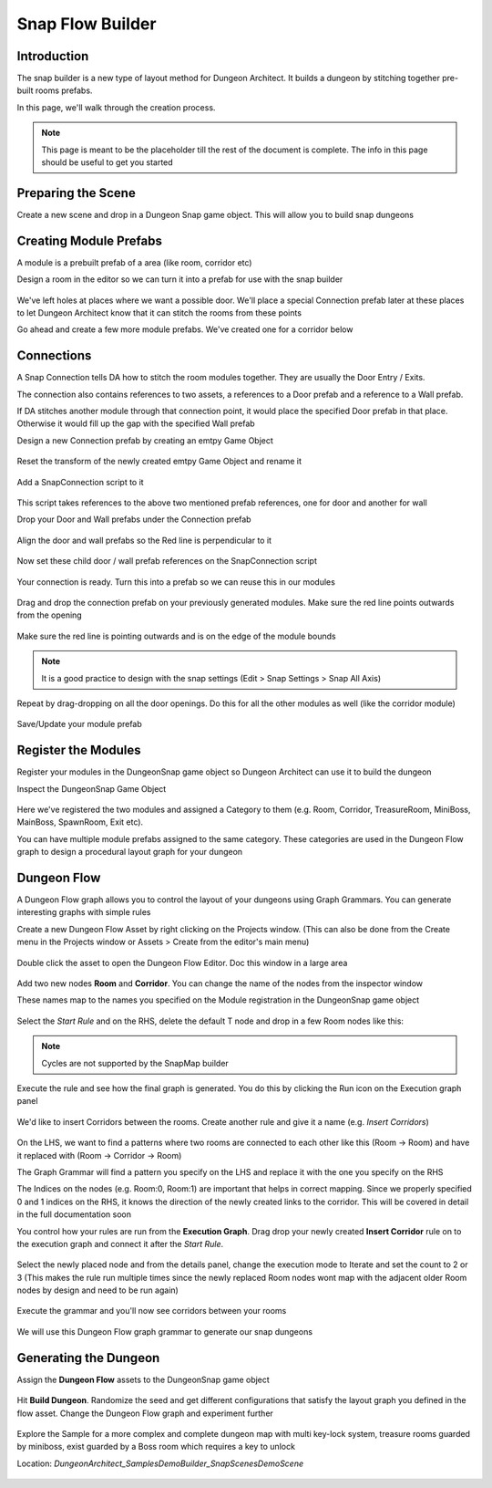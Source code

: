 Snap Flow Builder
=================


Introduction
------------

The snap builder is a new type of layout method for Dungeon Architect.  It builds a dungeon by stitching together pre-built rooms prefabs.

In this page, we'll walk through the creation process.  

.. note::
   This page is meant to be the placeholder till the rest of the document is complete.  The info in this page should be useful to get you started



Preparing the Scene
-------------------

Create a new scene and drop in a Dungeon Snap game object.  This will allow you to build snap dungeons

.. figure:: /images/tutorial/05/prepare_scene_01.png
   :align: center




Creating Module Prefabs
-----------------------

A module is a prebuilt prefab of a area (like room, corridor etc)
 
Design a room in the editor so we can turn it into a prefab for use with the snap builder

.. figure:: /images/tutorial/05/build_module_01.jpg
   :align: center

We've left holes at places where we want a possible door.   We'll place a special Connection prefab later at these places to let Dungeon Architect know that it can stitch the rooms from these points

Go ahead and create a few more module prefabs. We've created one for a corridor below

.. figure:: /images/tutorial/05/build_module_02.jpg
   :align: center



Connections
-----------

A Snap Connection tells DA how to stitch the room modules together.  They are usually the Door Entry / Exits.  

The connection also contains references to two assets, a references to a Door prefab and a reference to a Wall prefab.

If DA stitches another module through that connection point, it would place the specified Door prefab in that place. Otherwise it would fill up the gap with the specified Wall prefab

Design a new Connection prefab by creating an emtpy Game Object

.. figure:: /images/tutorial/05/connection_01.png
   :align: center

Reset the transform of the newly created emtpy Game Object and rename it

.. figure:: /images/tutorial/05/connection_02.png
   :align: center

Add a SnapConnection script to it

.. figure:: /images/tutorial/05/connection_03.png
   :align: center

This script takes references to the above two mentioned prefab references, one for door and another for wall

Drop your Door and Wall prefabs under the Connection prefab

.. figure:: /images/tutorial/05/connection_04.png
   :align: center


Align the door and wall prefabs so the Red line is perpendicular to it

.. figure:: /images/tutorial/05/connection_05.png
   :align: center


Now set these child door / wall prefab references on the SnapConnection script

.. figure:: /images/tutorial/05/connection_06.png
   :align: center


Your connection is ready.  Turn this into a prefab so we can reuse this in our modules

.. figure:: /images/tutorial/05/connection_08.png
   :align: center




Drag and drop the connection prefab on your previously generated modules. Make sure the red line points outwards from the opening

.. figure:: /images/tutorial/05/connection_09.jpg
   :align: center


Make sure the red line is pointing outwards and is on the edge of the module bounds

.. figure:: /images/tutorial/05/connection_10.jpg
   :align: center

.. note::
   It is a good practice to design with the snap settings (Edit > Snap Settings > Snap All Axis)

Repeat by drag-dropping on all the door openings.   Do this for all the other modules as well (like the corridor module)

.. figure:: /images/tutorial/05/connection_11.jpg
   :align: center

.. figure:: /images/tutorial/05/connection_12.jpg
   :align: center

Save/Update your module prefab



Register the Modules
--------------------

Register your modules in the DungeonSnap game object so Dungeon Architect can use it to build the dungeon

Inspect the DungeonSnap Game Object 

.. figure:: /images/tutorial/05/register_mod_01.png
   :align: center

Here we've registered the two modules and assigned a Category to them (e.g. Room, Corridor, TreasureRoom, MiniBoss, MainBoss, SpawnRoom, Exit etc).

You can have multiple module prefabs assigned to the same category.    These categories are used in the Dungeon Flow graph to design a procedural layout graph for your dungeon



Dungeon Flow
------------

A Dungeon Flow graph allows you to control the layout of your dungeons using Graph Grammars.   You can generate interesting graphs with simple rules 


Create a new Dungeon Flow Asset by right clicking on the Projects window. (This can also be done from the Create menu in the Projects window or Assets > Create from the editor's main menu)

.. figure:: /images/tutorial/05/flow_01.png
   :align: center


.. figure:: /images/tutorial/05/flow_02.png
   :align: center

Double click the asset to open the Dungeon Flow Editor. Doc this window in a large area

.. figure:: /images/tutorial/05/flow_03.png
   :align: center




Add two new nodes **Room** and **Corridor**.  You can change the name of the nodes from the inspector window

These names map to the names you specified on the Module registration in the DungeonSnap game object

.. figure:: /images/tutorial/05/flow_04.png
   :align: center



Select the *Start Rule* and on the RHS, delete the default T node and drop in a few Room nodes like this:

.. figure:: /images/tutorial/05/flow_05.png
   :align: center

.. figure:: /images/tutorial/05/flow_06.png
   :align: center

.. note::
   Cycles are not supported by the SnapMap builder




Execute the rule and see how the final graph is generated. You do this by clicking the Run icon on the Execution graph panel

.. figure:: /images/tutorial/05/flow_07.png
   :align: center

.. figure:: /images/tutorial/05/flow_08.png
   :align: center



We'd like to insert Corridors between the rooms.   Create another rule and give it a name (e.g. *Insert Corridors*)

.. figure:: /images/tutorial/05/flow_09.png
   :align: center

On the LHS, we want to find a patterns where two rooms are connected to each other like this (Room -> Room) and have it replaced with (Room -> Corridor -> Room)

The Graph Grammar will find a pattern you specify on the LHS and replace it with the one you specify on the RHS

The Indices on the nodes (e.g. Room:0, Room:1) are important that helps in correct mapping.   Since we properly specified 0 and 1 indices on the RHS, it knows the direction of the newly created links to the corridor.   This will be covered in detail in the full documentation soon



You control how your rules are run from the **Execution Graph**.  Drag drop your newly created **Insert Corridor** rule on to the execution graph and connect it after the *Start Rule*.  

.. figure:: /images/tutorial/05/flow_10.png
   :align: center

Select the newly placed node and from the details panel, change the execution mode to Iterate and set the count to 2 or 3 (This makes the rule run multiple times since the newly replaced Room nodes wont map with the adjacent older Room nodes by design and need to be run again)

.. figure:: /images/tutorial/05/flow_11.png
   :align: center



Execute the grammar and you'll now see corridors between your rooms

.. figure:: /images/tutorial/05/flow_12.png
   :align: center

We will use this Dungeon Flow graph grammar to generate our snap dungeons



Generating the Dungeon
----------------------

Assign the **Dungeon Flow** assets to the DungeonSnap game object

.. figure:: /images/tutorial/05/build_01.png
   :align: center

Hit **Build Dungeon**.  Randomize the seed and get different configurations that satisfy the layout graph you defined in the flow asset.  Change the Dungeon Flow graph and experiment further

.. figure:: /images/tutorial/05/build_02.jpg
   :align: center



Explore the Sample for a more complex and complete dungeon map with multi key-lock system, treasure rooms guarded by miniboss, exist guarded by a Boss room which requires a key to unlock

Location: *DungeonArchitect_Samples\DemoBuilder_Snap\Scenes\DemoScene*

.. figure:: /images/tutorial/05/sample_01.jpg
   :align: center

.. figure:: /images/tutorial/05/sample_02.jpg
   :align: center

.. figure:: /images/tutorial/05/sample_03.png
   :align: center









